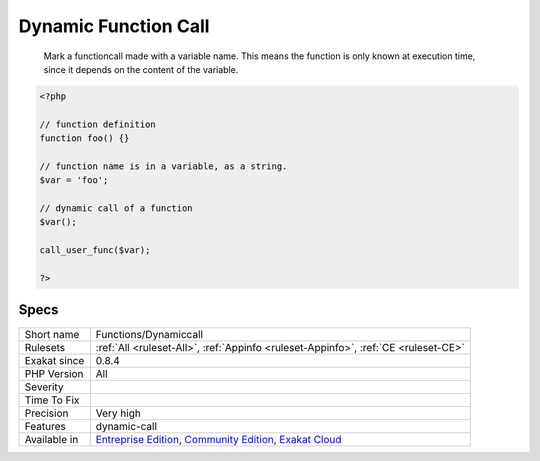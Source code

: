 .. _functions-dynamiccall:

.. _dynamic-function-call:

Dynamic Function Call
+++++++++++++++++++++

  Mark a functioncall made with a variable name. This means the function is only known at execution time, since it depends on the content of the variable. 

.. code-block:: php
   
   <?php
   
   // function definition
   function foo() {}
   
   // function name is in a variable, as a string.
   $var = 'foo'; 
   
   // dynamic call of a function
   $var();
   
   call_user_func($var);
   
   ?>

Specs
_____

+--------------+-----------------------------------------------------------------------------------------------------------------------------------------------------------------------------------------+
| Short name   | Functions/Dynamiccall                                                                                                                                                                   |
+--------------+-----------------------------------------------------------------------------------------------------------------------------------------------------------------------------------------+
| Rulesets     | :ref:`All <ruleset-All>`, :ref:`Appinfo <ruleset-Appinfo>`, :ref:`CE <ruleset-CE>`                                                                                                      |
+--------------+-----------------------------------------------------------------------------------------------------------------------------------------------------------------------------------------+
| Exakat since | 0.8.4                                                                                                                                                                                   |
+--------------+-----------------------------------------------------------------------------------------------------------------------------------------------------------------------------------------+
| PHP Version  | All                                                                                                                                                                                     |
+--------------+-----------------------------------------------------------------------------------------------------------------------------------------------------------------------------------------+
| Severity     |                                                                                                                                                                                         |
+--------------+-----------------------------------------------------------------------------------------------------------------------------------------------------------------------------------------+
| Time To Fix  |                                                                                                                                                                                         |
+--------------+-----------------------------------------------------------------------------------------------------------------------------------------------------------------------------------------+
| Precision    | Very high                                                                                                                                                                               |
+--------------+-----------------------------------------------------------------------------------------------------------------------------------------------------------------------------------------+
| Features     | dynamic-call                                                                                                                                                                            |
+--------------+-----------------------------------------------------------------------------------------------------------------------------------------------------------------------------------------+
| Available in | `Entreprise Edition <https://www.exakat.io/entreprise-edition>`_, `Community Edition <https://www.exakat.io/community-edition>`_, `Exakat Cloud <https://www.exakat.io/exakat-cloud/>`_ |
+--------------+-----------------------------------------------------------------------------------------------------------------------------------------------------------------------------------------+



